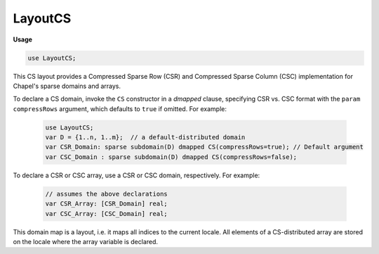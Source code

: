 .. default-domain:: chpl

.. module:: LayoutCS

LayoutCS
========
**Usage**

.. code-block:: chapel

   use LayoutCS;

.. class:: CS

   
   This CS layout provides a Compressed Sparse Row (CSR) and Compressed Sparse
   Column (CSC) implementation for Chapel's sparse domains and arrays.
   
   To declare a CS domain, invoke the ``CS`` constructor in a `dmapped` clause,
   specifying CSR vs. CSC format with the ``param compressRows`` argument, which
   defaults to ``true`` if omitted. For example:
   
     .. code-block:: chapel
   
       use LayoutCS;
       var D = {1..n, 1..m};  // a default-distributed domain
       var CSR_Domain: sparse subdomain(D) dmapped CS(compressRows=true); // Default argument
       var CSC_Domain : sparse subdomain(D) dmapped CS(compressRows=false);
   
   To declare a CSR or CSC array, use a CSR or CSC domain, respectively.
   For example:
   
     .. code-block:: chapel
   
       // assumes the above declarations
       var CSR_Array: [CSR_Domain] real;
       var CSC_Array: [CSC_Domain] real;
   
   This domain map is a layout, i.e. it maps all indices to the current locale.
   All elements of a CS-distributed array are stored
   on the locale where the array variable is declared.


